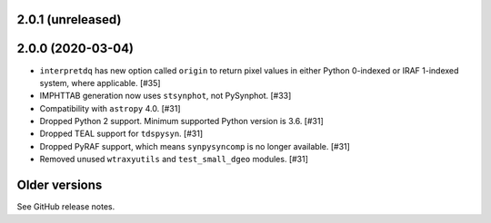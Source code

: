 2.0.1 (unreleased)
==================

2.0.0 (2020-03-04)
==================

* ``interpretdq`` has new option called ``origin`` to return pixel values
  in either Python 0-indexed or IRAF 1-indexed system, where applicable. [#35]
* IMPHTTAB generation now uses ``stsynphot``, not PySynphot. [#33]
* Compatibility with ``astropy`` 4.0. [#31]
* Dropped Python 2 support. Minimum supported Python version is 3.6. [#31]
* Dropped TEAL support for ``tdspysyn``. [#31]
* Dropped PyRAF support, which means ``synpysyncomp`` is no longer
  available. [#31]
* Removed unused ``wtraxyutils`` and ``test_small_dgeo`` modules. [#31]

Older versions
==============

See GitHub release notes.
